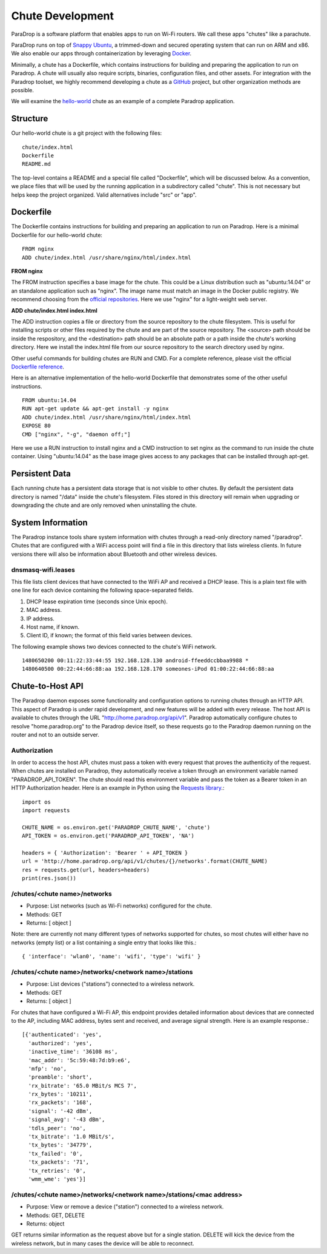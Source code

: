 Chute Development
=============================

ParaDrop is a software platform that enables apps to run on Wi-Fi routers.
We call these apps "chutes" like a parachute.

ParaDrop runs on top of `Snappy Ubuntu <https://developer.ubuntu.com/en/snappy/>`_, a trimmed-down and secured operating system that can run on ARM and x86.
We also enable our apps through containerization by leveraging `Docker <https://www.docker.com/>`_.

Minimally, a chute has a Dockerfile, which contains instructions for
building and preparing the application to run on Paradrop.  A chute
will usually also require scripts, binaries, configuration files, and
other assets.  For integration with the Paradrop toolset, we highly
recommend developing a chute as a `GitHub <https://github.com>`_ project,
but other organization methods are possible.

We will examine the `hello-world
<https://github.com/ParadropLabs/hello-world>`_ chute as an example of
a complete Paradrop application.

Structure
-----------------------

Our hello-world chute is a git project with the following files::

    chute/index.html
    Dockerfile
    README.md

The top-level contains a README and a special file called "Dockerfile",
which will be discussed below.  As a convention, we place files that
will be used by the running application in a subdirectory called "chute".
This is not necessary but helps keep the project organized.  Valid
alternatives include "src" or "app".

Dockerfile
-----------------------

The Dockerfile contains instructions for building and preparing an
application to run on Paradrop.  Here is a minimal Dockerfile for our
hello-world chute::

    FROM nginx
    ADD chute/index.html /usr/share/nginx/html/index.html

**FROM nginx**

The FROM instruction specifies a base image for the chute.  This could
be a Linux distribution such as "ubuntu:14.04" or an standalone
application such as "nginx".  The image name must match an image in
the Docker public registry.  We recommend choosing from the `official
repositories <https://hub.docker.com/explore/>`_.  Here we use "nginx"
for a light-weight web server.

**ADD chute/index.html index.html**

The ADD instruction copies a file or directory from the source repository
to the chute filesystem.  This is useful for installing scripts or
other files required by the chute and are part of the source repository.
The <source> path should be inside the respository, and the <destination>
path should be an absolute path or a path inside the chute's working
directory.  Here we install the index.html file from our source repository
to the search directory used by nginx.

Other useful commands for building chutes are RUN and CMD.  For a
complete reference, please visit the official `Dockerfile reference
<https://docs.docker.com/engine/reference/builder/>`_.

Here is an alternative implementation of the hello-world Dockerfile that
demonstrates some of the other useful instructions. ::

    FROM ubuntu:14.04
    RUN apt-get update && apt-get install -y nginx
    ADD chute/index.html /usr/share/nginx/html/index.html
    EXPOSE 80
    CMD ["nginx", "-g", "daemon off;"]

Here we use a RUN instruction to install nginx and a CMD instruction
to set nginx as the command to run inside the chute container.  Using
"ubuntu:14.04" as the base image gives access to any packages that can
be installed through apt-get.

Persistent Data
-----------------------

Each running chute has a persistent data storage that is not visible
to other chutes.  By default the persistent data directory is named
"/data" inside the chute's filesystem.  Files stored in this directory
will remain when upgrading or downgrading the chute and are only removed
when uninstalling the chute.

System Information
-----------------------

The Paradrop instance tools share system information with chutes through
a read-only directory named "/paradrop".  Chutes that are configured
with a WiFi access point will find a file in this directory that lists
wireless clients.  In future versions there will also be information
about Bluetooth and other wireless devices.

dnsmasq-wifi.leases
"""""""""""""""""""

This file lists client devices that have connected to the WiFi AP
and received a DHCP lease.  This is a plain text file with one line
for each device containing the following space-separated fields.

1. DHCP lease expiration time (seconds since Unix epoch).
2. MAC address.
3. IP address.
4. Host name, if known.
5. Client ID, if known; the format of this field varies between devices.

The following example shows two devices connected to the chute's WiFi
network. ::

    1480650200 00:11:22:33:44:55 192.168.128.130 android-ffeeddccbbaa9988 *
    1480640500 00:22:44:66:88:aa 192.168.128.170 someones-iPod 01:00:22:44:66:88:aa


Chute-to-Host API
-----------------

The Paradrop daemon exposes some functionality and configuration
options to running chutes through an HTTP API.  This aspect of Paradrop
is under rapid development, and new features will be added with
every release.  The host API is available to chutes through the URL
"http://home.paradrop.org/api/v1".  Paradrop automatically configure
chutes to resolve "home.paradrop.org" to the Paradrop device itself,
so these requests go to the Paradrop daemon running on the router and
not to an outside server.

Authorization
"""""""""""""

In order to access the host API, chutes must pass a token with every request
that proves the authenticity of the request.  When chutes are installed on
Paradrop, they automatically receive a token through an environment variable
named "PARADROP_API_TOKEN".  The chute should read this environment variable
and pass the token as a Bearer token in an HTTP Authorization header.  Here
is an example in Python using the `Requests library
<http://docs.python-requests.org/en/master/>`_.::

    import os
    import requests

    CHUTE_NAME = os.environ.get('PARADROP_CHUTE_NAME', 'chute')
    API_TOKEN = os.environ.get('PARADROP_API_TOKEN', 'NA')

    headers = { 'Authorization': 'Bearer ' + API_TOKEN }
    url = 'http://home.paradrop.org/api/v1/chutes/{}/networks'.format(CHUTE_NAME)
    res = requests.get(url, headers=headers)
    print(res.json())

/chutes/<chute name>/networks
"""""""""""""""""""""""""""""

* Purpose: List networks (such as Wi-Fi networks) configured for the chute.
* Methods: GET
* Returns: [ object ]

Note: there are currently not many different types of networks supported
for chutes, so most chutes will either have no networks (empty list) or
a list containing a single entry that looks like this.::

    { 'interface': 'wlan0', 'name': 'wifi', 'type': 'wifi' }

/chutes/<chute name>/networks/<network name>/stations
"""""""""""""""""""""""""""""""""""""""""""""""""""""

* Purpose: List devices ("stations") connected to a wireless network.
* Methods: GET
* Returns: [ object ]

For chutes that have configured a Wi-Fi AP, this endpoint provides
detailed information about devices that are connected to the AP, including
MAC address, bytes sent and received, and average signal strength.
Here is an example response.::

    [{'authenticated': 'yes',
      'authorized': 'yes',
      'inactive_time': '36108 ms',
      'mac_addr': '5c:59:48:7d:b9:e6',
      'mfp': 'no',
      'preamble': 'short',
      'rx_bitrate': '65.0 MBit/s MCS 7',
      'rx_bytes': '10211',
      'rx_packets': '168',
      'signal': '-42 dBm',
      'signal_avg': '-43 dBm',
      'tdls_peer': 'no',
      'tx_bitrate': '1.0 MBit/s',
      'tx_bytes': '34779',
      'tx_failed': '0',
      'tx_packets': '71',
      'tx_retries': '0',
      'wmm_wme': 'yes'}]

/chutes/<chute name>/networks/<network name>/stations/<mac address>
"""""""""""""""""""""""""""""""""""""""""""""""""""""""""""""""""""

* Purpose: View or remove a device ("station") connected to a wireless network.
* Methods: GET, DELETE
* Returns: object

GET returns similar information as the request above but for a single
station.  DELETE will kick the device from the wireless network, but
in many cases the device will be able to reconnect.
